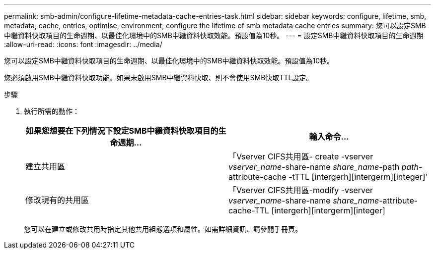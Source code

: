 ---
permalink: smb-admin/configure-lifetime-metadata-cache-entries-task.html 
sidebar: sidebar 
keywords: configure, lifetime, smb, metadata, cache, entries, optimise, environment, configure the lifetime of smb metadata cache entries 
summary: 您可以設定SMB中繼資料快取項目的生命週期、以最佳化環境中的SMB中繼資料快取效能。預設值為10秒。 
---
= 設定SMB中繼資料快取項目的生命週期
:allow-uri-read: 
:icons: font
:imagesdir: ../media/


[role="lead"]
您可以設定SMB中繼資料快取項目的生命週期、以最佳化環境中的SMB中繼資料快取效能。預設值為10秒。

您必須啟用SMB中繼資料快取功能。如果未啟用SMB中繼資料快取、則不會使用SMB快取TTL設定。

.步驟
. 執行所需的動作：
+
|===
| 如果您想要在下列情況下設定SMB中繼資料快取項目的生命週期... | 輸入命令... 


 a| 
建立共用區
 a| 
「Vserver CIFS共用區- create -vserver _vserver_name_-share-name _share_name_-path _path_-attribute-cache -tTTL [intergerh][intergerm][integer]'



 a| 
修改現有的共用區
 a| 
「Vserver CIFS共用區-modify -vserver _vserver_name_-share-name _share_name_-attribute-cache-TTL [intergerh][intergerm][integer]

|===
+
您可以在建立或修改共用時指定其他共用組態選項和屬性。如需詳細資訊、請參閱手冊頁。


